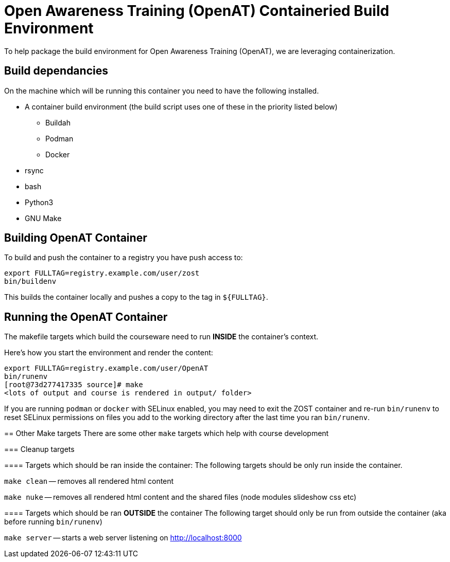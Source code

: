 = Open Awareness Training (OpenAT) Containeried Build Environment
To help package the build environment for Open Awareness Training (OpenAT), we are leveraging containerization.

== Build dependancies
On the machine which will be running this container you need to have the following installed.

* A container build environment (the build script uses one of these in the priority listed below)
** Buildah
** Podman
** Docker
* rsync
* bash
* Python3
* GNU Make

== Building OpenAT Container
To build and push the container to a registry you have push access to:

[source,bash]
----
export FULLTAG=registry.example.com/user/zost
bin/buildenv
----

This builds the container locally and pushes a copy to the tag in `${FULLTAG}`.

== Running the OpenAT Container
The makefile targets which build the courseware need to run *INSIDE* the container's context.

Here's how you start the environment and render the content:

[source,bash]
----
export FULLTAG=registry.example.com/user/OpenAT
bin/runenv
[root@73d277417335 source]# make
<lots of output and course is rendered in output/ folder>
----

[.NOTE]
====
If you are running `podman` or `docker` with SELinux enabled, you may need to exit the
ZOST container and re-run `bin/runenv` to reset SELinux permissions on files you add
to the working directory after the last time you ran `bin/runenv`.

== Other Make targets
There are some other `make` targets which help with course development

=== Cleanup targets

==== Targets which should be ran inside the container:
The following targets should be only run inside the container.

`make clean` -- removes all rendered html content

`make nuke` -- removes all rendered html content and the shared files (node modules slideshow css etc)

==== Targets which should be ran *OUTSIDE* the container
The following target should only be run from outside the container (aka before running `bin/runenv`)

`make server` -- starts a web server listening on http://localhost:8000

